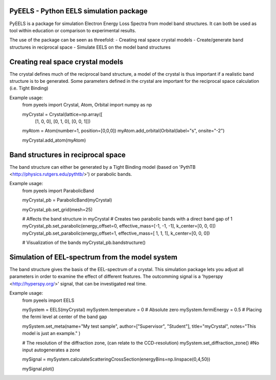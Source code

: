 PyEELS - Python EELS simulation package
=======================================

PyEELS is a package for simulation Electron Energy Loss Spectra from model band structures. It can both be used as tool within education or comparison to experimental results.

The use of the package can be seen as threefold:
- Creating real space crystal models
- Create/generate band structures in reciprocal space
- Simulate EELS on the model band structures

Creating real space crystal models
==================================

The crystal defines much of the reciprocal band structure, a model of the crystal is thus important if a realistic band structure is to be generated.
Some parameters defined in the crystal are important for the reciprocal space calculation (i.e. Tight Binding) 

Example usage:
	from pyeels import Crystal, Atom, Orbital
	import numpy as np

	myCrystal = Crystal(lattice=np.array([
					[1, 0, 0],
					[0, 1, 0],
					[0, 0, 1]])

	myAtom = Atom(number=1, position=[0,0,0])
	myAtom.add_orbital(Orbital(label="s", onsite="-2")

	myCrystal.add_atom(myAtom)


Band structures in reciprocal space
===================================

The band structure can either be generated by a Tight Binding model (based on 'PythTB <http://physics.rutgers.edu/pythtb/>') or parabolic bands.


Example usage:
	from pyeels import ParabolicBand

	myCrystal_pb = ParabolicBand(myCrystal)
	
	myCrystal_pb.set_grid(mesh=25)

	# Affects the band structure in myCrystal
	# Creates two parabolic bands with a direct band gap of 1
	myCrystal_pb.set_parabolic(energy_offset=0, effective_mass=[-1, -1, -1], k_center=[0, 0, 0])
	myCrystal_pb.set_parabolic(energy_offset=1, effective_mass=[ 1,  1,  1], k_center=[0, 0, 0])

	# Visualization of the bands
	myCrystal_pb.bandstructure()


	
	
	
Simulation of EEL-spectrum from the model system
================================================

The band structure gives the basis of the EEL-spectrum of a crystal. This simulation package lets you adjust all parameters in order to examine the effect of different features.
The outcomming signal is a 'hyperspy <http://hyperspy.org/>' signal, that can be investigated real time.

Example usage:
	from pyeels import EELS

	mySystem = EELS(myCrystal)
	mySystem.temperature = 0    # Absolute zero
	mySystem.fermiEnergy = 0.5  # Placing the fermi level at center of the band gap

	mySystem.set_meta(name="My test sample", author=["Supervisor", "Student"], title="myCrystal", notes="This model is just an example." )

	# The resolution of the diffraction zone, (can relate to the CCD-resolution)
	mySystem.set_diffraction_zone() #No input autogenerates a zone

	mySignal = mySystem.calculateScatteringCrossSection(energyBins=np.linspace(0,4,50))
	
	mySignal.plot()


